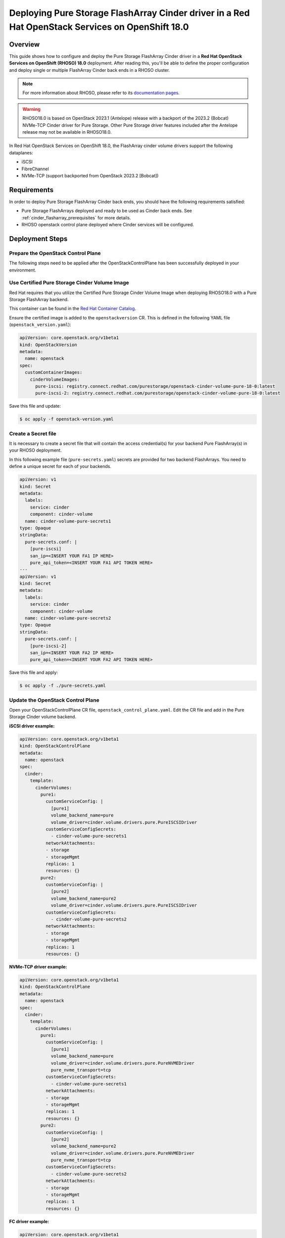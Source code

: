 Deploying Pure Storage FlashArray Cinder driver in a Red Hat OpenStack Services on OpenShift 18.0
=================================================================================================

.. _purestorage-flsharray-rhoso180:

Overview
--------

This guide shows how to configure and deploy the Pure Storage FlashArray Cinder driver in a
**Red Hat OpenStack Services on OpenShift (RHOSO) 18.0** deployment.
After reading this, you'll be able to define the proper configuration and
deploy single or multiple FlashArray Cinder back ends in a RHOSO cluster.

.. note::

  For more information about RHOSO, please refer to its `documentation pages
  <https://docs.redhat.com/en/documentation/red_hat_openstack_services_on_openshift/18.0/html/deploying_red_hat_openstack_services_on_openshift/index>`_.

.. warning::

  RHOSO18.0 is based on OpenStack 2023.1 (Antelope) release with a backport of the 
  2023.2 (Bobcat) NVMe-TCP Cinder driver for Pure Storage. Other Pure Storage driver features
  included after the Antelope release may not be available in RHOSO18.0.

In Red Hat OpenStack Services on OpenShift 18.0, the FlashArray cinder volume drivers support
the following dataplanes:

- iSCSI
- FibreChannel
- NVMe-TCP (support backported from OpenStack 2023.2 [Bobcat])

Requirements
------------

In order to deploy Pure Storage FlashArray Cinder back ends, you should have the
following requirements satisfied:

- Pure Storage FlashArrays deployed and ready to be used as Cinder
  back ends. See :ref:`cinder_flasharray_prerequisites` for more details.

- RHOSO openstack control plane deployed where Cinder services will be configured.


Deployment Steps
----------------

Prepare the OpenStack Control Plane
^^^^^^^^^^^^^^^^^^^^^^^^^^^^^^^^^^^

The following steps need to be applied after the OpenStackControlPlane has been
successfully deployed in your environment.

Use Certified Pure Storage Cinder Volume Image
^^^^^^^^^^^^^^^^^^^^^^^^^^^^^^^^^^^^^^^^^^^^^^

Red Hat requires that you utilize the Certified Pure Storage Cinder Volume
Image when deploying RHOSO18.0 with a Pure Storage FlashArray backend.

This container can be found in the `Red Hat Container Catalog <https://catalog.redhat.com/search?searchType=containers&partnerName=Pure%20Storage%2C%20Inc.&p=1>`__.

Ensure the certified image is added to the ``openstackversion`` CR.  This is defined in the following YAML file (``openstack_version.yaml``):

.. code-block:: yaml
  :name: cinder-openstackversion

  apiVersion: core.openstack.org/v1beta1
  kind: OpenStackVersion
  metadata:
    name: openstack
  spec:
    customContainerImages:
      cinderVolumeImages:
        pure-iscsi: registry.connect.redhat.com/purestorage/openstack-cinder-volume-pure-18-0:latest
        pure-iscsi-2: registry.connect.redhat.com/purestorage/openstack-cinder-volume-pure-18-0:latest

Save this file and update:

.. code-block:: bash
   :name: openstackversion-apply

   $ oc apply -f openstack-version.yaml

Create a Secret file
^^^^^^^^^^^^^^^^^^^^

It is necessary to create a secret file that will contain the access
credential(s) for your backend Pure FlashArray(s) in your RHOSO deployment.

In this following example file (``pure-secrets.yaml``) secrets are provided for
two backend FlashArrays. You need to define a unique secret for each of your backends.

.. code-block:: yaml
  :name: cinder-pure-secret

  apiVersion: v1
  kind: Secret
  metadata:
    labels:
      service: cinder
      component: cinder-volume
    name: cinder-volume-pure-secrets1
  type: Opaque
  stringData:
    pure-secrets.conf: |
      [pure-iscsi]
      san_ip=<INSERT YOUR FA1 IP HERE>
      pure_api_token=<INSERT YOUR FA1 API TOKEN HERE>
  ---
  apiVersion: v1
  kind: Secret
  metadata:
    labels:
      service: cinder
      component: cinder-volume
    name: cinder-volume-pure-secrets2
  type: Opaque
  stringData:
    pure-secrets.conf: |
      [pure-iscsi-2]
      san_ip=<INSERT YOUR FA2 IP HERE>
      pure_api_token=<INSERT YOUR FA2 API TOKEN HERE>

Save this file and apply:

.. code-block:: bash
   :name: secret-apply

   $ oc apply -f ./pure-secrets.yaml

Update the OpenStack Control Plane
^^^^^^^^^^^^^^^^^^^^^^^^^^^^^^^^^^

Open your OpenStackControlPlane CR file, ``openstack_control_plane.yaml``. Edit the CR file and add in the
Pure Storage Cinder volume backend.

**iSCSI driver example:**

.. code-block:: yaml
  :name: cinder-pureiscsi-openstackcontrolplane

  apiVersion: core.openstack.org/v1beta1
  kind: OpenStackControlPlane
  metadata:
    name: openstack
  spec:
    cinder:
      template:
        cinderVolumes:
          pure1:
            customServiceConfig: |
              [pure1]
              volume_backend_name=pure
              volume_driver=cinder.volume.drivers.pure.PureISCSIDriver
            customServiceConfigSecrets:
              - cinder-volume-pure-secrets1
            networkAttachments:
            - storage
            - storageMgmt
            replicas: 1
            resources: {}
          pure2:
            customServiceConfig: |
              [pure2]
              volume_backend_name=pure2
              volume_driver=cinder.volume.drivers.pure.PureISCSIDriver
            customServiceConfigSecrets:
              - cinder-volume-pure-secrets2
            networkAttachments:
            - storage
            - storageMgmt
            replicas: 1
            resources: {}

**NVMe-TCP driver example:**

.. code-block:: yaml
  :name: cinder-purenvme-openstackcontrolplane

  apiVersion: core.openstack.org/v1beta1
  kind: OpenStackControlPlane
  metadata:
    name: openstack
  spec:
    cinder:
      template:
        cinderVolumes:
          pure1:
            customServiceConfig: |
              [pure1]
              volume_backend_name=pure
              volume_driver=cinder.volume.drivers.pure.PureNVMEDriver
              pure_nvme_transport=tcp
            customServiceConfigSecrets:
              - cinder-volume-pure-secrets1
            networkAttachments:
            - storage
            - storageMgmt
            replicas: 1
            resources: {}
          pure2:
            customServiceConfig: |
              [pure2]
              volume_backend_name=pure2
              volume_driver=cinder.volume.drivers.pure.PureNVMEDriver
              pure_nvme_transport=tcp
            customServiceConfigSecrets:
              - cinder-volume-pure-secrets2
            networkAttachments:
            - storage
            - storageMgmt
            replicas: 1
            resources: {}

**FC driver example:**

.. code-block:: yaml
  :name: cinder-purefc-openstackcontrolplane

  apiVersion: core.openstack.org/v1beta1
  kind: OpenStackControlPlane
  metadata:
    name: openstack
  spec:
    cinder:
      template:
        cinderVolumes:
          pure1:
            customServiceConfig: |
              [pure1]
              volume_backend_name=pure
              volume_driver=cinder.volume.drivers.pure.PureFCDriver
            customServiceConfigSecrets:
              - cinder-volume-pure-secrets1
            networkAttachments:
            - storage
            - storageMgmt
            replicas: 1
            resources: {}
          pure2:
            customServiceConfig: |
              [pure2]
              volume_backend_name=pure2
              volume_driver=cinder.volume.drivers.pure.PureFCDriver
            customServiceConfigSecrets:
              - cinder-volume-pure-secrets2
            networkAttachments:
            - storage
            - storageMgmt
            replicas: 1
            resources: {}
The above example is again for two backends. Also notice that the Cinder configuration
part of the deployment (notice that *pure-iscsi* / *pure-iscsi-2* here must match the ones
used in the *OpenStackVersion* above):

Note that if you are using the NVMe volume driver an additional parameter of
``pure_nvme_transport=tcp`` will needed to be added into the backend stanza(s).

Save this file and update:

.. code-block:: bash
   :name: openstackversion-apply

   $ oc apply -f openstack_control_plane.yaml

Test the Deployed Back Ends
^^^^^^^^^^^^^^^^^^^^^^^^^^^

After RHOSO system is deployed, access the provided pod openstackclient from where you can 
run the OpenStack commands to check if the Cinder services are up:

.. code-block:: bash
  :name: cinder-service-list

  $ oc rsh openstackclient
  sh-5.1$ openstack volume service list


Run the following commands to create the volume types mapped to the deployed back ends:

.. code-block:: bash
  :name: create-volume-types

  sh-5.1$ openstack volume type create pure-iscsi
  sh-5.1$ openstack volume type set --property volume_backend_name=pure-iscsi pure-iscsi
  sh-5.1$ openstack volume type create pure-iscsi-2
  sh-5.1$ openstack volume type set --property volume_backend_name=pure-iscsi-2 pure-iscsi-2

Make sure that you're able to create Cinder volumes with the configured volume
types:

.. code-block:: bash
  :name: create-volumes

  sh-5.1$ openstack volume create --type pure-iscsi --size 1 v1
  sh-5.1$ openstack volume create --type pure-iscsi-2 --size 1 v2
